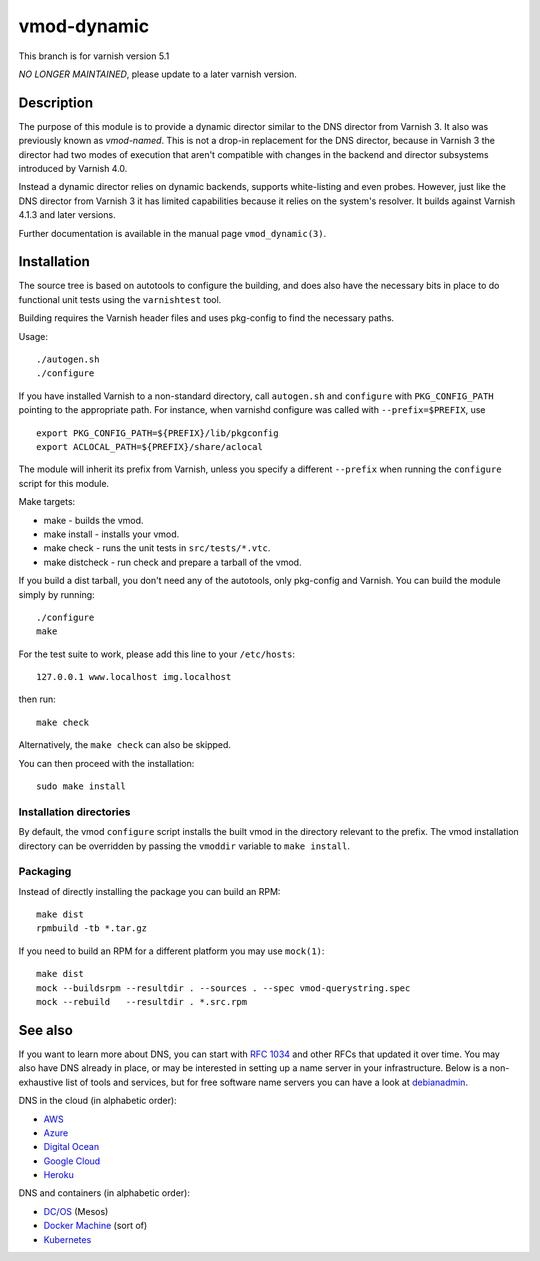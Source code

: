 ============
vmod-dynamic
============

This branch is for varnish version 5.1

*NO LONGER MAINTAINED*, please update to a later varnish version.

Description
===========

The purpose of this module is to provide a dynamic director similar to
the DNS director from Varnish 3. It also was previously known as
`vmod-named`. This is not a drop-in replacement for the DNS director,
because in Varnish 3 the director had two modes of execution that
aren't compatible with changes in the backend and director subsystems
introduced by Varnish 4.0.

Instead a dynamic director relies on dynamic backends, supports white-listing
and even probes. However, just like the DNS director from Varnish 3 it has
limited capabilities because it relies on the system's resolver. It builds
against Varnish 4.1.3 and later versions.

Further documentation is available in the manual page ``vmod_dynamic(3)``.

Installation
============

The source tree is based on autotools to configure the building, and
does also have the necessary bits in place to do functional unit tests
using the ``varnishtest`` tool.

Building requires the Varnish header files and uses pkg-config to find
the necessary paths.

Usage::

 ./autogen.sh
 ./configure

If you have installed Varnish to a non-standard directory, call
``autogen.sh`` and ``configure`` with ``PKG_CONFIG_PATH`` pointing to
the appropriate path. For instance, when varnishd configure was called
with ``--prefix=$PREFIX``, use

::

 export PKG_CONFIG_PATH=${PREFIX}/lib/pkgconfig
 export ACLOCAL_PATH=${PREFIX}/share/aclocal

The module will inherit its prefix from Varnish, unless you specify a
different ``--prefix`` when running the ``configure`` script for this
module.

Make targets:

* make - builds the vmod.
* make install - installs your vmod.
* make check - runs the unit tests in ``src/tests/*.vtc``.
* make distcheck - run check and prepare a tarball of the vmod.

If you build a dist tarball, you don't need any of the autotools, only
pkg-config and Varnish. You can build the module simply by running::

 ./configure
 make

For the test suite to work, please add this line to your ``/etc/hosts``::

	127.0.0.1 www.localhost img.localhost

then run::

	make check

Alternatively, the ``make check`` can also be skipped.

You can then proceed with the installation::

    sudo make install

Installation directories
------------------------

By default, the vmod ``configure`` script installs the built vmod in the
directory relevant to the prefix. The vmod installation directory can be
overridden by passing the ``vmoddir`` variable to ``make install``.

Packaging
---------

Instead of directly installing the package you can build an RPM::

    make dist
    rpmbuild -tb *.tar.gz

If you need to build an RPM for a different platform you may use ``mock(1)``::

    make dist
    mock --buildsrpm --resultdir . --sources . --spec vmod-querystring.spec
    mock --rebuild   --resultdir . *.src.rpm

See also
========

If you want to learn more about DNS, you can start with `RFC 1034`_ and other
RFCs that updated it over time. You may also have DNS already in place, or may
be interested in setting up a name server in your infrastructure. Below is a
non-exhaustive list of tools and services, but for free software name servers
you can have a look at debianadmin_.

.. _RFC 1034: https://tools.ietf.org/html/rfc1034
.. _debianadmin: http://www.debianadmin.com/open-source-domain-name-systemdns-servers.html

DNS in the cloud (in alphabetic order):

- AWS_
- Azure_
- `Digital Ocean`_
- `Google Cloud`_
- Heroku_

.. _AWS: https://docs.aws.amazon.com/AWSEC2/latest/WindowsGuide/using-instance-addressing.html
.. _Azure: https://azure.microsoft.com/en-us/documentation/articles/dns-overview/
.. _Digital Ocean: https://www.digitalocean.com/community/tutorials/how-to-set-up-a-host-name-with-digitalocean
.. _Google Cloud: https://cloud.google.com/dns/
.. _Heroku: https://devcenter.heroku.com/articles/zerigo_dns

DNS and containers (in alphabetic order):

* `DC/OS`_ (Mesos)
* `Docker Machine`_ (sort of)
* Kubernetes_

.. _DC/OS: https://docs.mesosphere.com/1.7/usage/service-discovery/mesos-dns/
.. _Docker Machine: https://www.npmjs.com/package/docker-machine-dns
.. _Kubernetes: http://kubernetes.io/docs/admin/dns/

